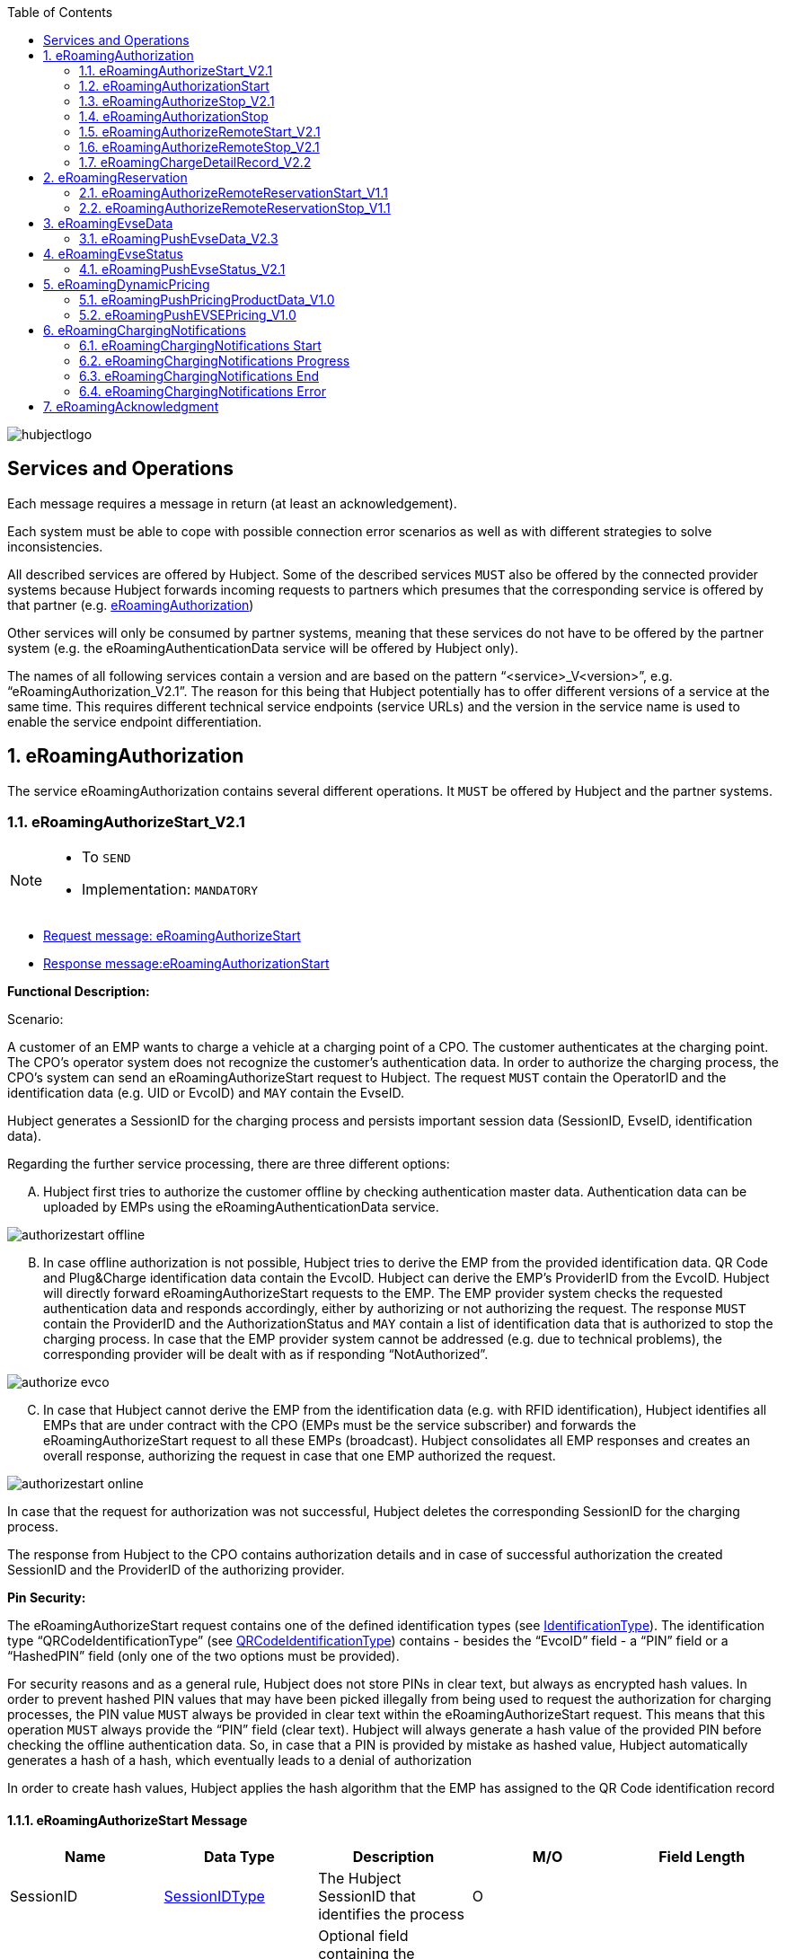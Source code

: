 
:toc:

image::images/hubjectlogo.png[float="right", align="right"]

[[services_and_operations]]
== Services and Operations

Each message requires a message in return (at least an acknowledgement).

Each system must be able to cope with possible connection error scenarios as well as with different strategies to solve inconsistencies.

All described services are offered by Hubject. Some of the described services `MUST` also be offered by the connected provider systems because Hubject forwards incoming requests to partners which presumes that the corresponding service is offered by that partner (e.g. <<eRoamingAuthorization,eRoamingAuthorization>>)

Other services will only be consumed by partner systems, meaning that these services do not have to be offered by the partner system (e.g. the eRoamingAuthenticationData service will be offered by Hubject only).

The names of all following services contain a version and are based on the pattern “<service>_V<version>”, e.g. “eRoamingAuthorization_V2.1”. The reason for this being that Hubject potentially has to offer different versions of a service at the same time. This requires different technical service endpoints (service URLs) and the version in the service name is used to enable the service endpoint differentiation.

:numbered:

[[eRoamingAuthorization]]
== eRoamingAuthorization
The service eRoamingAuthorization contains several different operations. It `MUST` be offered by Hubject and the partner systems.

[[eRoamingAuthorizeStart]]
=== eRoamingAuthorizeStart_V2.1

[NOTE]
====
- To `SEND`
- Implementation: `MANDATORY`
====

- <<eRoamingAuthorizeStartmessage,Request message: eRoamingAuthorizeStart>>
- <<eRoamingAuthorizationStartmessage,Response message:eRoamingAuthorizationStart>>

[.underline]#*Functional Description:*#

Scenario:

A customer of an EMP wants to charge a vehicle at a charging point of a CPO. The customer authenticates at the charging point. The CPO’s operator system does not recognize the customer’s authentication data. In order to authorize the charging process, the CPO’s system can send an eRoamingAuthorizeStart request to Hubject. The request `MUST` contain the OperatorID and the identification data (e.g. UID or EvcoID) and `MAY` contain the EvseID.

Hubject generates a SessionID for the charging process and persists important session data (SessionID, EvseID, identification data).

Regarding the further service processing, there are three different options:

[upperalpha]
..	Hubject first tries to authorize the customer offline by checking authentication master data. Authentication data can be uploaded by EMPs using the eRoamingAuthenticationData service.

image::images/authorizestart_offline.png[]

[upperalpha, start=2]
.. In case offline authorization is not possible, Hubject tries to derive the EMP from the provided identification data. QR Code and Plug&Charge identification data contain the EvcoID. Hubject can derive the EMP’s ProviderID from the EvcoID. Hubject will directly forward eRoamingAuthorizeStart requests to the EMP. The EMP provider system checks the requested authentication data and responds accordingly, either by authorizing or not authorizing the request. The response `MUST` contain the ProviderID and the AuthorizationStatus and `MAY` contain a list of identification data that is authorized to stop the charging process. In case that the EMP provider system cannot be addressed (e.g. due to technical problems), the corresponding provider will be dealt with as if responding “NotAuthorized”.

image::images/authorize_evco.png[]

[upperalpha, start=3]

.. In case that Hubject cannot derive the EMP from the identification data (e.g. with RFID identification), Hubject identifies all EMPs that are under contract with the CPO (EMPs must be the service subscriber) and forwards the eRoamingAuthorizeStart request to all these EMPs (broadcast). Hubject consolidates all EMP responses and creates an overall response, authorizing the request in case that one EMP authorized the request.

image::images/authorizestart_online.png[]

In case that the request for authorization was not successful, Hubject deletes the corresponding SessionID for the charging process.

The response from Hubject to the CPO contains authorization details and in case of successful authorization the created SessionID and the ProviderID of the authorizing provider.

[.underline]#*Pin Security:*#

The eRoamingAuthorizeStart request contains one of the defined identification types (see <<03_CPO_Data_Types.adoc#IdentificationType,IdentificationType>>). The identification
type “QRCodeIdentificationType” (see <<03_CPO_Data_Types.adoc#QRCodeIdentificationType,QRCodeIdentificationType>>) contains - besides the “EvcoID” field - a “PIN” field or a “HashedPIN”
field (only one of the two options must be provided).

For security reasons and as a general rule, Hubject does not store PINs in clear text, but always as encrypted hash
values. In order to prevent hashed PIN values that may have been picked illegally from being used to request the
authorization for charging processes, the PIN value `MUST` always be provided in clear text within the
eRoamingAuthorizeStart request. This means that this operation `MUST` always provide the “PIN” field (clear text).
Hubject will always generate a hash value of the provided PIN before checking the offline authentication data. So,
in case that a PIN is provided by mistake as hashed value, Hubject automatically generates a hash of a hash,
which eventually leads to a denial of authorization

In order to create hash values, Hubject applies the hash algorithm that the EMP has assigned to the QR Code
identification record

[[eRoamingAuthorizeStartmessage]]
==== eRoamingAuthorizeStart Message

[%header,format=dsv, cols=5]
|========================
Name: Data Type: Description: M/O: Field Length
SessionID: <<03_CPO_Data_Types.adoc#SessionIDType,SessionIDType>>:The Hubject SessionID that identifies the process:O:
CPOPartnerSessionID:String:Optional field containing the session id assigned by the CPO to the related operation. Partner systems can use this field to link their own session handling to HBS processes.:O:250
EMPPartnerSessionID:String:Optional field containing the session id assigned by an EMP to the related operation. Partner systems can use this field to link their own session handling to HBS processes.:O:250
OperatorID:<<03_CPO_Data_Types.adoc#OperatorIDType,OperatorIDType>>:The OperatorID is defined by Hubject and is used to identify the CPO.:M:
EvseID:<<03_CPO_Data_Types.adoc#EvseIDType,EvseIDType>>:The ID that identifies the charging spot.:O:
Identification:<<03_CPO_Data_Types.adoc#IdentificationType,IdentificationType>>:Authentication data used to authorize the user or car.:M:
PartnerProductID:<<03_CPO_Data_Types.adoc#ProductIDType,ProductIDType>>:A pricing product name (for identifying a tariff) that must be unique:O:
|========================

 Best Practices:
 - The EVSE ID is optional for this message which is e.g. defined after the RFID authorization at a charge point. If the Evse ID can be provided, we recommend to include the EVSE ID in this message; it will help for support matters.
 - If an authorization process could not successfully be executed, please set an error code by refering to the error code list mentioned in the OICP document.

[[eRoamingAuthorizationStart]]
=== eRoamingAuthorizationStart
[NOTE]
====
- To `RECEIVE`
- Implementation: `MANDATORY`
====
eRoamingAuthorizationStart is a message that authorizes a user to charge a car.
NOTE: This message describes the response which has to be receive in response to the eRoamingAuthorizeStart.

[[eRoamingAuthorizationStartmessage]]
==== eRoamingAuthorizationStart Message
[%header,format=dsv, cols=5]
|========================
Name: Data Type: Description: M/O: Field Length
SessionID: <<03_CPO_Data_Types.adoc#SessionIDType,SessionIDType>>:The Hubject SessionID that identifies the process:O:
CPOPartnerSessionID:String:Optional field containing the session id assigned by the CPO to the related operation. Partner systems can use this field to link their own session handling to HBS processes.:O:250
EMPPartnerSessionID:String:Optional field containing the session id assigned by an EMP to the related operation. Partner systems can use this field to link their own session handling to HBS processes.:O:250
ProviderID:<<03_CPO_Data_Types.adoc#ProviderIDType,ProviderIDType>>:The ProviderID is defined by Hubject and is used to identify the EMP. In case of a positive authorization this field will be filled.:O:
AuthorizationStatus:<<03_CPO_Data_Types.adoc#AuthorizationStatusType,AuthorizationStatusType>>:Information specifying whether the user is authorized to charge or not.:M:
StatusCode:<<03_CPO_Data_Types.adoc#StatusCodeType,StatusCodeType>>:Structured status details. Can be used to specify the reason for a failed authorization:M:
AuthorizationStopIdentifications:List <<03_CPO_Data_Types.adoc#IdentificationType,IdentificationType>>:A list of Identification data that is authorized to stop the charging process.:O:
|========================

[[eRoamingAuthorizeStop]]
=== eRoamingAuthorizeStop_V2.1
[NOTE]
====
- To `SEND`
- Implementation: `OPTIONAL`
====

- <<eRoamingAuthorizeStopmessage,Request message: eRoamingAuthorizeStop>>
- <<eRoamingAuthorizationStopmessage,Response message: eRoamingAuthorizationStop>>

image::images/authorizestop.png[]

eRoamingAuthorizeStop basically works in a similar way to the operation eRoamingAuthorizeStart. The request is
sent in order to authorize the stopping of a charging process. The request `MUST` contain the SessionID that was
created by Hubject after the initial eRoamingAuthorizeStart request. In most cases, Hubject can derive the EMP
that authorized the charging process from the SessionID and can directly and offline authorize the request or
forward the request for stopping to the EMP. In case the charging session was originally authorized offline by the
HBS, the session `MUST` only be stopped with the same medium, which was used for starting the session

[[eRoamingAuthorizeStopmessage]]
==== eRoamingAuthorizeStop Message

[%header,format=dsv, cols=5]
|========================
Name: Data Type: Description: M/O: Field Length
SessionID: <<03_CPO_Data_Types.adoc#SessionIDType,SessionIDType>>:The Hubject SessionID that identifies the process:M:
CPOPartnerSessionID:String:Optional field containing the session id assigned by the CPO to the related operation. Partner systems can use this field to link their own session handling to HBS processes.:O:250
EMPPartnerSessionID:String:Optional field containing the session id assigned by an EMP to the related operation. Partner systems can use this field to link their own session handling to HBS processes.:O:250
OperatorID:<<03_CPO_Data_Types.adoc#OperatorIDType,OperatorIDType>>:The OperatorID is defined by Hubject and is used to identify the CPO.:M:
EvseID:<<03_CPO_Data_Types.adoc#EvseIDType,EvseIDType>>:The ID that identifies the charging spot.:O:
Identification:<<03_CPO_Data_Types.adoc#IdentificationType,IdentificationType>>:Authentication data used to authorize the user or car.:M:
|========================

[[eRoamingAuthorizationStop]]
=== eRoamingAuthorizationStop
[NOTE]
====
- To `RECEIVE`
- Implementation: `OPTIONAL`
====
eRoamingAuthorizeStop is a message to request an authorization for stopping a charging process.

NOTE: This message describes the response which has to be received in return to the eRoamingAuthorizeStop request.

[[eRoamingAuthorizationStopmessage]]
==== eRoamingAuthorizationStop Message
[%header,format=dsv, cols=5]
|========================
Name: Data Type: Description: M/O: Field Length
SessionID: <<03_CPO_Data_Types.adoc#SessionIDType,SessionIDType>>:The Hubject SessionID that identifies the process:O:
CPOPartnerSessionID:String:Optional field containing the session id assigned by the CPO to the related operation. Partner systems can use this field to link their own session handling to HBS processes.:O:250
EMPPartnerSessionID:String:Optional field containing the session id assigned by an EMP to the related operation. Partner systems can use this field to link their own session handling to HBS processes.:O:250
ProviderID:<<03_CPO_Data_Types.adoc#ProviderIDType,ProviderIDType>>:The ProviderID is defined by Hubject and is used to identify the EMP. In case of a positive authorization this field will be filled.:O:
AuthorizationStatus:<<03_CPO_Data_Types.adoc#AuthorizationStatusType,AuthorizationStatusType>>:Information specifying whether the user is authorized to charge or not.:M:
StatusCode:<<03_CPO_Data_Types.adoc#StatusCodeType,StatusCodeType>>:Structured status details. Can be used to specify the reason for a failed authorization:M:
|========================

[[eRoamingAuthorizeRemoteStart]]
=== eRoamingAuthorizeRemoteStart_V2.1

[NOTE]
====
- To `RECEIVE`
- Implementation: `MANDATORY`
====

NOTE: This operation is used by EMPs in order to remotely start a charging process

The service that is offered by Hubject in order to allow customers to directly start a charging process via mobile app.

- <<eRoamingAuthorizeRemoteStartmessage,Request message: eRoamingAuthorizeRemoteStart>>
- <<eRoamingAcknowledgementmessage,Response message: eRoamingAcknowledgement>>


image::images/remotestart.png[]

*Functional description:*

*Scenario:*

A customer of an EMP wants to charge a vehicle at a charging station of a CPO. The customer informs his EMP of his intention,
e.g. via mobile phone or smart phone application. The EMP’s provider system can then initiate a charging
process at the CPO’s charging station by sending an eRoamingAuthorizeRemoteStart request to Hubject. The request MUST contain the ProviderID and the EvseID.

Hubject will derive the CPO’s OperatorID from the EvseID.

Hubject will check whether there is a valid contract between the two partners for the service (EMP must be the subscriber).
If so, Hubject continues with checking the charging point compatibility.
In case that the CPO has uploaded at least one charging point data record, Hubject will check whether the requested EvseID is
among the uploaded data. If not, Hubject will respond with the status code 603 “Unknown EvseID”.
If yes, Hubject will check whether the charging spot’s property “IsHubjectCompatible” is set “true”.
If the property is false, Hubject will respond with the status code 604 “EvseID is not Hubject compatible”.

In case that the requested EvseID is compatible or the CPO has not uploaded any EVSE records at all,
Hubject generates a SessionID for the following process and forwards the request (including the SessionID) to the CPO.
The CPO `MUST` return an eRoamingAcknowledgement message that `MUST` contain the result indicating whether the charging process will be started and that `MAY`
contain a status code for further information.

In case that the CPO’s system cannot be addressed (e.g. due to technical problems), Hubject will return to the requestor a “false” result and a message
indicating the connection error.


[[eRoamingAuthorizeRemoteStartmessage]]
==== eRoamingAuthorizeRemoteStart Message

[%header,format=dsv, cols=5]
|========================
Name: Data Type: Description: M/O: Field Length
SessionID: <<03_CPO_Data_Types.adoc#SessionIDType,SessionIDType>>:The Hubject SessionID that identifies the process:M:
CPOPartnerSessionID:String:Optional field containing the session id assigned by the CPO to the related operation. Partner systems can use this field to link their own session handling to HBS processes.:O:250
EMPPartnerSessionID:String:Optional field containing the session id assigned by an EMP to the related operation. Partner systems can use this field to link their own session handling to HBS processes.:O:250
ProviderID:<<03_CPO_Data_Types.adoc#ProviderIDType,ProviderIDType>>:TThe ProviderID is defined by Hubject and is used to identify the EMP.:M:
EvseID:<<03_CPO_Data_Types.adoc#EvseIDType,EvseIDType>>:The ID that identifies the charging spot.:M:
Identification:<<03_CPO_Data_Types.adoc#IdentificationType,IdentificationType>>:Authentication data used to authorize the user or car.:M:
PartnerProductID:<<03_CPO_Data_Types.adoc#ProductIDType,ProductIDType>>:A pricing product name (for identifying a tariff) that must be unique:O:
|========================

 Best Practices:
 - Please ensure a request run time of under 10 seconds including network roundtrip.

[[eRoamingAuthorizeRemoteStop]]
=== eRoamingAuthorizeRemoteStop_V2.1
[NOTE]
====
- To `RECEIVE`
- Implementation: `MANDATORY`
====

- <<eRoamingAuthorizeRemoteStopmessage,Request message: eRoamingAuthorizeRemoteStop>>
- <<eRoamingAcknowledgementmessage,Response message: eRoamingAcknowledgement>>

image::images/remotestop.png[]

eRoamingAuthorizeRemoteStop basically works in the same way as eRoamingAuthorizeRemoteStart. The only difference is that this request is sent in order to initiate the stopping of a charging process. The request `MUST` contain the SessionID that was created by Hubject after the initial eRoamingAuthorizeRemoteStart request.

[[eRoamingAuthorizeRemoteStopmessage]]
==== eRoamingAuthorizeRemoteStop Message

eRoamingAuthorizeRemoteStop is a message to request an authorization for stopping a charging process.

[%header,format=dsv, cols=5]
|========================
Name: Data Type: Description: M/O: Field Length
SessionID: <<03_CPO_Data_Types.adoc#SessionIDType,SessionIDType>>:The Hubject SessionID that identifies the process:M:
CPOPartnerSessionID:String:Optional field containing the session id assigned by the CPO to the related operation. Partner systems can use this field to link their own session handling to HBS processes.:O:250
EMPPartnerSessionID:String:Optional field containing the session id assigned by an EMP to the related operation. Partner systems can use this field to link their own session handling to HBS processes.:O:250
ProviderID:<<03_CPO_Data_Types.adoc#ProviderIDType,ProviderIDType>>:The ProviderID is defined by Hubject and is used to identify the EMP.:M:
EvseID:<<03_CPO_Data_Types.adoc#EvseIDType,EvseIDType>>:The ID that identifies the charging spot.:M:
|========================

[[eRoamingChargeDetailRecord]]
=== eRoamingChargeDetailRecord_V2.2
[NOTE]
====
- To `SEND`
- Implementation: `MANDATORY`
====
- <<eRoamingChargeDetailRecordmessage,Request message: eRoamingChargeDetailRecord>>
- <<eRoamingAcknowledgementmessage,Response message: eRoamingAcknowledgement>>

image::images/cdr.png[]

[.underline]#*Functional Description:*#

Scenario:

A customer of an EMP has charged a vehicle at a charging station of a CPO. The charging process was started with an eRoamingAuthorizeStart or an eRoamingAuthorizeRemoteStart operation. The process may have been stopped with an eRoamingAuthorizeStop or an eRoamingAuthorizeRemoteStop operation. A preceding stop request is not a necessary precondition for the processing of an eRoamingChargeDetailRecord request. The CPO’s provider system MUST send an eRoamingChargeDetailRecord (CDR) after the end of the charging process in order to inform the EMP of the charging session data (e.g. meter values and consumed energy) and further charging process details.

NOTE: The CPO MUST provide the same SessionID that was assigned to the corresponding charging process. Based on this information Hubject will be able to assign the session data to the correct process.

Hubject will identify the receiving EMP and will forward the CDR to the corresponding EMP. The EMP `MUST` return an eRoamingAcknowledgement message that `MUST` contain the result indicating whether the session data was received successfully and that `MAY` contain a status code for further information.

Hubject will accept only one CDR per SessionID.

In addition to forwarding the CDR to the EMP, Hubject also stores the CDR. In case that the recipient provider’s system cannot be addressed (e.g. due to technical problems), Hubject will nevertheless return to the requestor a positive result provided that storing the CDR was successful.

[[eRoamingChargeDetailRecordmessage]]
==== eRoamingChargeDetailRecord Message

eRoamingChargeDetailRecord is a message that contains charging process details (e.g. meter values).

[%header,format=dsv, cols=5]
|========================
Name: Data Type: Description: M/O: Field Length
SessionID: <<03_CPO_Data_Types.adoc#SessionIDType,SessionIDType>>:The Hubject SessionID that identifies the process:M:
CPOPartnerSessionID:String:Optional field containing the session id assigned by the CPO to the related operation. Partner systems can use this field to link their own session handling to HBS processes.:O:250
EMPPartnerSessionID:String:Optional field containing the session id assigned by an EMP to the related operation. Partner systems can use this field to link their own session handling to HBS processes.:O:250
PartnerProductID:<<03_CPO_Data_Types.adoc#ProductIDType,ProductIDType>>:A pricing product name (for identifying a tariff) that must be unique:O:
EvseID:<<03_CPO_Data_Types.adoc#EvseIDType,EvseIDType>>:The ID that identifies the charging spot.:M:
Identification:<<03_CPO_Data_Types.adoc#IdentificationType,IdentificationType>>:Authentication data used to authorize the user or car.:M:
ChargingStart:Date/Time:The date and time at which the charging process started.:M:
ChargingEnd:Date/Time:The date and time at which the charging process stopped.:M:
SessionStart:Date/Time:The date and time at which the session started, e.g. swipe of RFID or cable connected.:M:
SessionEnd:Date/Time:The date and time at which the session ended. E. g. Swipe of RFID or Cable disconnected.:M:
MeterValueStart:Decimal (,3):The starting meter value in kWh.:O:
MeterValueEnd:Decimal (,3):The ending meter value in kWh.:O:
MeterValueInBetween:List Meter Value (Decimal (,3)):List of meter values that may have been taken in between (kWh).:O:
ConsumedEnergy:Decimal (,3):The difference between MeterValueEnd and MeterValueStart in kWh.:M:
SignedMeteringValues:List <<03_CPO_Data_Types.adoc#SignedMeteringValuesType,SignedMeteringValuesType>>:Metering Signature basically contains all metering signature values (these values should be in Transparency software format) for different status of charging session for eg start, end or progress. In total you can provide maximum 10 metering signature values:O:
CalibrationLawVerificationInfo:<<03_CPO_Data_Types.adoc#CalibrationLawVerificationType,CalibrationLawVerificationType>>:This field provides additional information which could help directly or indirectly to verify the signed metering value by using respective Transparency Software:O:
HubOperatorID:<<03_CPO_Data_Types.adoc#OperatorIDType,OperatorIDType>>:Hub operator:O:
HubProviderID:<<03_CPO_Data_Types.adoc#ProviderIDType,ProviderIDType>>:Hub provider:O:
|========================

==== Charge Detail Records Best Practices
[%header]
|====
|Data field| Impact of neglecting the recommendation| Recommendation
|Time of procedure||For CPO’s in general, every CDR is sent approximately one second after closure in CPO backend system in NRT manner to the eRoaming platform. It should not take longer than ten seconds to fulfill this task.

EMP online will receive the forwarded CDR directly from the eRoaming platform.
|PartnerProductID||
We strongly recommend to use one of the following field settings.

• AC1

• AC3

• DC

• Free
|Session end time vs Time of request||Please ensure that ‘Time of request’ is later than ‘Session end time’
|Session Start/ Session End|If the time stamp/time zone of this data is not correct, this will prevent EMP’s to provide end customer product related on this date(e.g. day and night tariffs)|Please make sure, that your time stamp in this field includes the real time zone of the charging station of start and end of the charging session.
|====

[[eRoamingReservation]]
== eRoamingReservation

The service eRoamingReservation contains two operations. It MUST be offered by Hubject and `MAY` be offered by CPO partner systems. The Service `MUST` be enabled by Hubject for the CPO. If the charging station offers reservation services, the CPO can provide this information in the field <<03_CPO_Data_Types.adoc#ValueAddedServiceType,ValueAddedServices>>.

[[eRoamingAuthorizeRemoteReservationStart]]
=== eRoamingAuthorizeRemoteReservationStart_V1.1

[NOTE]
====
- To `RECEIVE`
- Implementation: `OPTIONAL`
====

NOTE: This operation is used by EMPs in order to remotely reserve a charging point.

- <<eRoamingAuthorizeRemoteReservationStartmessage,Request message: eRoamingAuthorizeRemoteReservationStart>>
- <<eRoamingAcknowledgementmessage,Response message: eRoamingAcknowledgement>>

image::images/reservationstart.png[]

[.underline]#*Functional Description:*#

Scenario:


A customer of an EMP wants to reserve a charging point of a CPO for a later charging process. The customer informs his EMP of his intention, e.g. via mobile phone or smart phone application. The EMP’s provider system can then initiate a reservation of the CPO’s charging point by sending an eRoamingAuthorizeRemoteReservationStart request to Hubject. The request `MUST` contain the ProviderID and the EvseID. The demanded reservation product can be specified using the field PartnerProductID.

Hubject will derive the CPO’s OperatorID from the EvseID.

Hubject will check whether there is a valid contract between the two partners for the service Reservation (EMP must be the subscriber). If so, Hubject continues with checking the charging point compatibility. In case that the CPO has uploaded at least one charging point data record, Hubject will check whether the requested EvseID is among the uploaded data. If not, Hubject will respond with the status code 603 “Unknown EvseID”. If yes, Hubject will check whether the charging spot’s property “IsHubjectCompatible” is set “true”. If the property is false, Hubject will respond with the status code 604 “EvseID is not Hubject compatible”.

In case that the requested EvseID is compatible or the CPO has not uploaded any EVSE records at all, Hubject generates a SessionID for the reservation process and forwards the request (including the SessionID) to the CPO. The CPO `MUST` return an eRoamingAcknowledgement message that `MUST` contain the result indicating whether the reservation was successful and that `MAY` contain a status code for further information.

In case that the CPO’s system cannot be addressed (e.g. due to technical problems), Hubject will return to the requestor a “false” result and a message indicating the connection error.

[[eRoamingAuthorizeRemoteReservationStartmessage]]
==== eRoamingAuthorizeRemoteReservationStart Message

eRoamingAuthorizeRemoteReservationStart is a message to request a reservation of a charging spot.

[%header,format=dsv, cols=5]
|========================
Name: Data Type: Description: M/O: Field Length
SessionID: <<03_CPO_Data_Types.adoc#SessionIDType,SessionIDType>>:The Hubject SessionID that identifies the process:O:
CPOPartnerSessionID:String:Optional field containing the session id assigned by the CPO to the related operation. Partner systems can use this field to link their own session handling to HBS processes.:O:250
EMPPartnerSessionID:String:Optional field containing the session id assigned by an EMP to the related operation. Partner systems can use this field to link their own session handling to HBS processes.:O:250
ProviderID:<<03_CPO_Data_Types.adoc#ProviderIDType,ProviderIDType>>:TThe ProviderID is defined by Hubject and is used to identify the EMP.:M:
EvseID:<<03_CPO_Data_Types.adoc#EvseIDType,EvseIDType>>:The ID that identifies the charging spot.:M:
Identification:<<03_CPO_Data_Types.adoc#IdentificationType,IdentificationType>>:Authentication data used to authorize the user or car.:M:
PartnerProductID:<<03_CPO_Data_Types.adoc#ProductIDType,ProductIDType>>:A pricing product name (for identifying a tariff) that must be unique:O:
Duration:Integer:Duration of reservation in minutes:O:2
|========================


[[eRoamingAuthorizeRemoteReservationStop]]
=== eRoamingAuthorizeRemoteReservationStop_V1.1
[NOTE]
====
- To `RECEIVE`
- Implementation: `OPTIONAL`
====

- <<eRoamingAuthorizeRemoteReservationStopmessage,Request message: eRoamingAuthorizeRemoteReservationStop>>
- <<eRoamingAcknowledgementmessage,Response message: eRoamingAcknowledgement>>

image::images/reservationstop.png[]

eRoamingAuthorizeRemoteReservationStop basically works in the same way as eRoamingAuthorizeRemoteReservationStart. The only difference is that this request is sent in order to end the reservation of a charging spot. The request `MUST` contain the SessionID that was created by Hubject after the initial eRoamingAuthorizeRemoteReservationStart request. After the eRoamingAuthorizeRemoteReservationStop the CPO `MUST` provide a CDR.

[[eRoamingAuthorizeRemoteReservationStopmessage]]
==== eRoamingAuthorizeRemoteReservationStop Message

eRoamingAuthorizeRemoteReservationStop is a message to request the end of a charging spot reservation.

[%header,format=dsv, cols=5]
|========================
Name: Data Type: Description: M/O: Field Length
SessionID: <<03_CPO_Data_Types.adoc#SessionIDType,SessionIDType>>:The Hubject SessionID that identifies the process:M:
CPOPartnerSessionID:String:Optional field containing the session id assigned by the CPO to the related operation. Partner systems can use this field to link their own session handling to HBS processes.:O:250
EMPPartnerSessionID:String:Optional field containing the session id assigned by an EMP to the related operation. Partner systems can use this field to link their own session handling to HBS processes.:O:250
ProviderID:<<03_CPO_Data_Types.adoc#ProviderIDType,ProviderIDType>>:TThe ProviderID is defined by Hubject and is used to identify the EMP.:M:
EvseID:<<03_CPO_Data_Types.adoc#EvseIDType,EvseIDType>>:The ID that identifies the charging spot.:M:
|========================


[[eRoamingEvseData]]
== eRoamingEvseData

Hubject offers the possibility to upload and download charging spot (EVSE) data and, thus, to exchange data between different partners.


See <<04_Appendix.adoc#Appendix, Appendix>> for a detailed business process diagram regarding the EVSE data service.


The eRoamingEvseData service offers two operations:

. eRoamingPushEvseData in order to give CPOs the possibility to upload (push) EVSE master data
. eRoamingPullEvseData in order to give EMPs the possibility to download (pull) EVSE data from partner operators via Hubject.

Hub CPOs may also push EVSE data of sub operators. Hubject does not distinguish between EVSE records of hub operators and related sub operators.

[[eRoamingPushEvseData]]
=== eRoamingPushEvseData_V2.3
[NOTE]
====
- To `SEND`
- Implementation: `MANDATORY`
====
- <<eRoamingPushEvseDatamessage,Request message: eRoamingPushEvseData>>
- <<eRoamingAcknowledgementmessage,Response message: eRoamingAcknowledgement>>

image::images/pushevsedata.png[]

When a CPO sends an eRoamingPushEvseData request, Hubject checks whether there is a valid contract between Hubject and the CPO for the service type (Hubject must be the subscriber). If so, the operation allows uploading EVSE data to Hubject. Furthermore, it is possible to update or delete EVSE data that has been pushed with an earlier operation request. How Hubject handles the transferred data `MUST` be defined in the request field "ActionType", which offers four options.

The EvseData that will be inserted or updated `MUST` be provided in the <<03_CPO_Data_Types.adoc#OperatorIDType,OperatorEvseData>> field, which consists of <<03_CPO_Data_Types.adoc#EvseDataRecordType,EvseDataRecord>> structures. Hubject keeps a history of all updated and changed data records. Every successful push operation – irrespective of the performed action – leads to a new version of currently valid data records. Furthermore, every operation is logged with the current timestamp. Thus, Hubject can reconstruct the status of EvseData for every point in time in the past.

*EVSE consistency:*

EvseIDs contain the ID of the corresponding CPO (With every data upload operation Hubject checks whether the given CPO’s OperatorID or Sub-OperatorIDs if necessary) matches every given EvseID. If not, Hubject refuses the data upload and responds with the status code 018.

NOTE: The eRoamingPushEvseData operation `MUST` always be used sequentially as described in Data Push Operations.

[[eRoamingPushEvseDatamessage]]
==== eRoamingPushEvseData Message
eRoamingPushEvseData is a message that is sent in order to upload EVSE data to the Hubject system.

[%header]
|====
|Name| Data Type| Description| M/O
|ActionType|
One of the following:

- fullLoad

- update

- insert

- delete

|Describes the action that has to be performed by Hubject with the provided data.|M
|OperatorEvseData| <<03_CPO_Data_Types.adoc#OperatorEvseDataType,OperatorEvseDataType>>||M
|====

==== eRoamingEvseData Best Practices

Please follow the guidelines below for data fields when pushing EVSE data from a CPO backend to the eRoaming platform for the EvseDataRecordType mentioned in the OICP.

[%header]
|====
|Data field| Impact of neglecting the recommendation| Recommendation
|EvseID|The longer an EVSE ID is, the higher the possibility of errors.|Please create an EVSE ID without using up the technically possible length.
|Charging Station ID|No negative impact|If a CPO wants to add aditional information to each charge point which cannot be displayed in the EVSE ID (e.g. internal numeration of chargepoints) a CPO has the chance to fill in the charingStationID field
|ChargingStationName|End customers might lack a distinct name to remember the station or its operator with ease, if it is just identified via its EvseID.|We highly recommend to enter a valid name, e.g. “Charge point (your company brand name=“ using local language. This can be an additional information for end customers to easily identify charging stations
|Address|location based information, inaccurate address data will directly limit the stations visibility and future usage by end customers.|The address fields for charge points are highly recommended to be filled in accordingly to our best practice guide because they can be added value for end customer in finding their position.
|Country|Neglecting the ISO standard will lead to inconsistent information on the countries, the station are located in. The country is regarded as mandatory data.|Alpha 3 ISO (ISO 3166-1) code is required, (e.g. 'DEU', 'FRA', 'USA').
|City|As a mandatory field, missing city names will cause incomplete address data which will not be accepted.|Please enter the city in which the charging station is located.
|Street|As a mandatory field, missing street names will cause incomplete address data which will not be accepted.|Please enter the street name in which the charging station is located.

Please make sure your street has at least 2 characters. If not, please fill with underscores.
|PostalCode|End customers will be limited in their search for charging stations whenever an incorrect postal code is given.|Please enter the valid postal code of the location where your charge point is positioned whenever applicable.
|HouseNum|End customers might face problems locating the precise postion of the station|Please enter a valid value whenever applicable.It will serve as a more detailed description of the station’s position.
|GeoCoordinates|GeoCoordinates mark the charging stations’s exact position and will be used for map services, on which customers depend during their search.|Please ensure that this information is correct and longitude and latitude has not been swapped.
|Plugs|“Unspecified” data will not serve the end customers with crucial information regarding the stations plug type-compatibility. Due to this uncertainty customers might avoid the charging station.|Please fill in the correct PlugType avoiding “Unspecified”. Available PlugTypes are listed in die PlugType List
|ChargingFacilityType|reduced information of a EVSE data|Further information for advanced end customers can be useful for route planning
|Authentication Modes|Without a list of authentication modes, end customers will not be able to check whether they can authenticate themselves at certain charging station or not.|This information is relevant for the customers and we highly recommend to deliver this information to enhance the customer experience.
|PaymentOptions||Especially for the distinction between direct and contract this is a helpful information for displaying chargepoint accordingly
|AccessibilityType||This information we highly recommend to deliver to enhance the customer experience.
|Additional Information|Filling in this field your information in additional languages provides your information in a larger scope, which makes it easier to understand for customers,who do not speak englisch.|The first language should always be English and after that additional languages reffering to your location.
|====

[[eRoamingEvseStatus]]
== eRoamingEvseStatus

Hubject offers the possibility to upload and download dynamic charging spot (EVSE) status information and thus to exchange the data between different partners.

The eRoamingEvseStatus service offers two operations:

. eRoamingPushEvseStatus in order to give CPOs the possibility to upload (push) EvseStatus data
. eRoamingPullEvseStatus in order to give EMPs the possibility to download (pull) EVSE status data from partner operators via Hubject

Hub CPOs may also push EVSE status records of sub operators. Hubject does not distinguish between EvseStatus records of hub operators and related sub operators.

[[eRoamingPushEvseStatus]]
=== eRoamingPushEvseStatus_V2.1
[NOTE]
====
- To `SEND`
- Implementation: `MANDATORY`
====
- <<eRoamingPushEvseStatusmessage,Request message: eRoamingPushEvseStatus>>
- <<eRoamingAcknowledgementmessage,Response message: eRoamingAcknowledgement>>

image::images/pushevsestatus.png[]

When a CPO sends an eRoamingPushEvseStatus request, Hubject checks whether there is a valid contract between Hubject and the CPO for the service type (Hubject must be the subscriber). If so, the operation allows uploading EVSE status data to Hubject. Furthermore, it is possible to update EVSE status data that has been pushed with an earlier operation request.

The way how Hubject handles the transferred data `MUST` be defined in the request field "ActionType2, which offers four options. This option works in the same way as the eRoamingAuthenticationData service. The EVSE status data that will be inserted or updated `MUST` be provided with the field <<03_CPO_Data_Types.adoc#OperatorEvseStatusType,“OperatorEvseStatus”>>, which consists of <<03_CPO_Data_Types.adoc#EvseStatusRecordType,“EvseStatusRecord”>> structures. Hubject keeps a history of all updated and changed data records. Every successful push operation – irrespective of the performed action – leads to a new version of currently valid data records. Furthermore, every operation is logged with the current timestamp. Thus, Hubject can reconstruct the status of EVSE status data for every point in time in the past.

NOTE: The eRoamingPushEvseStatus operation MUST always be used sequentiallyas described in Data Push Operations

[[eRoamingPushEvseStatusmessage]]
==== eRoamingPushEvseStatus Message

eRoamingPushEvseStatus is a message that is sent in order to upload EVSE status data to Hubject.

[%header]
|====
|Name| Data Type| Description| M/O
|ActionType|
One of the following:

- fullLoad

- update

- insert

- delete

|Describes the action that has to be performed by Hubject with the provided data.|M
|OperatorEvseStatus| <<03_CPO_Data_Types.adoc#OperatorEvseStatusType,OperatorEvseStatusType>>|Indicates the Eves status|M
|====

    Best Practices:
    Please try to avoid race conditions by sending multiple status simultaneously. Status should be sent one by one.

[[eRoamingDynamicPricing]]
== eRoamingDynamicPricing

Since OICP 2.2, HBS  offers the possibility to flexibly or dynamically price Authorization services. The service mainly enables pushing (upload) and pulling (download) of pricing data to and from the HBS through webservice requests and/or downloads/uploads in the Hubject portal.

Flexible pricing enables CPOs to offer differentiated pricing (in multiple currencies) of charging processes at their charging stations. The differentiation of prices can be done along relevant dimensions such as charging facility characteristics (e.g. maximum charging power), EVSE location and time. OICP 2.2 and OICP 2.3 offers the possibility to exchange this flexible price differentiation over webservice communication between CPOs and EMPs.

In addition to the above flexible pricing capability, OICP 2.2 and OICP 2.3 enables more frequent and near real-time update and exchange of pricing information between CPOs and EMPs. This is achieved whereby a CPO continuously pushes valid prices to the HBS for specific EMPs to pull these prices.

With OICP 2.2 and OICP 2.3 , the HBS offers an extensive breadth of technical capabilities for flexible and dynamic pricing of charging services for CPOs. Please refer to the supplementary document https://support.hubject.com/hc/en-us/categories/360000238177-Flexible-Dynamic-Pricing[“Dynamic Pricing - Functional Guide for Service Implementation”] for more details and a holistic view (technical and business perspectives) of how to best capitalize on the capabilities offered by the eRoamingDynamicPricing service.

The eRoamingDynamicPricing service offers four operations, namely the:

. eRoamingPushPricingProductData operation which gives CPOs the possibility to upload (push) pricing product information. Pricing products refer to the different tariffs offered by a CPO based on the differentiation dimensions mentioned above.
. eRoamingPushEVSEPricing operation which gives CPOs the possibility to assign their various pricing products to individual EVSEs and thereby upload (push) location/EVSE-specific pricing data.
. eRoamingPullPricingProductData operation which gives EMPs the possibility to download (pull) pricing product information uploaded by a CPO for the respective EMP.
. eRoamingPullEVSEPricing operation which gives EMPs the possibility to download (pull) location/EVSE-specific pricing data uploaded by CPOs for the respective EMP.

[[eRoamingPushPricingProductData]]
=== eRoamingPushPricingProductData_V1.0
[NOTE]
====
- To `SEND`
- Implementation: `OPTIONAL`
====
- <<eRoamingPushPricingProductDatamessage,Request message: eRoamingPushPricingProductData>>
- <<eRoamingAcknowledgementmessage,Response message: eRoamingAcknowledgement>>

When a CPO sends an eRoamingPushPricingProductData request, Hubject checks whether there is a valid flexible/dynamic pricing service offer (for the service type Authorization) created by the CPO. If so, the operation allows the upload of pricing product data to Hubject. In addition, it is also possible to update or delete pricing data previously pushed with an upload operation request.
How the transferred data is to be processed `MUST` be defined in the “ActionType” field of the request. Four processing options (i.e. Action Types) exist, details of which can be seen in eRoamingPushPricingProductData message

The pricing product data to be processed `MUST` be provided in the <<03_CPO_Data_Types.adoc#PricingProductDataType,“PricingProductData”>> field, which consists of <<03_CPO_Data_Types.adoc#PricingProductDataRecordType,“PricingProductDataRecord”>> structures. Hubject keeps a history of all updated and changed data records. Every successful push operation – irrespective of the performed action – leads to a new version of currently valid data records. Furthermore, every operation is logged with the current timestamp.
Thus, Hubject can reconstruct the status of pricing data for every point in time in the past.

[[eRoamingPushPricingProductDatamessage]]
==== eRoamingPushPricingProductData Message

eRoamingPushPricingProductData is a message that is sent in order to upload data pertaining to a CPO’s pricing products (i.e. tarrifs) to the Hubject system.

[%header]
|====
|Name| Data Type| Description| M/O
|ActionType|
One of the following:

- fullLoad

- update

- insert

- delete

|Describes the action that has to be performed by Hubject with the provided data.|M
|PricingProductData | <<03_CPO_Data_Types.adoc#PricingProductDataType,PricingProductDataType>>|Details of pricing products offered by a particular operator for a specific provider|M
|====

[[eRoamingPushEVSEPricing]]
=== eRoamingPushEVSEPricing_V1.0

[NOTE]
====
- To `SEND`
- Implementation: `OPTIONAL`
====

- <<eRoamingPushEVSEPricingmessage,Request message: eRoamingPushEVSEPricing>>
- <<eRoamingAcknowledgementmessage,Response message: eRoamingAcknowledgement>>

When a CPO sends an eRoamingPushEVSEPricing request, Hubject checks whether there is a valid flexible/dynamic pricing service offer
(for the service type Authorization) created by the CPO. If so, the operation allows the upload of a list
containing pricing product assignment to EvseIDs to Hubject.
In addition, it is also possible to update or delete EVSE pricing data previously pushed with an upload operation request.
How the transferred data is to be processed `MUST` be defined in the “ActionType” field of the request.
Four processing options (i.e. Action Types) exist, details of which can be seen in section eRoamingPushEVSEPricing).

The EVSE pricing data to be processed `MUST` be provided in the <<03_CPO_Data_Types.adoc#EVSEPricingType,“EVSEPricing”>> field, which consists of <<03_CPO_Data_Types.adoc#EvseIDProductListType,“EvseIDProductList”>> structures.
Hubject keeps a history of all updated and changed data records. Every successful push operation – irrespective of the performed
action – leads to a new version of currently valid data records. Furthermore, every operation is logged with the current timestamp.
Thus, Hubject can reconstruct the status of EVSE pricing data for every point in time in the past.

*EVSE consistency:*

EvseIDs contain the ID of the corresponding CPO (With every EVSE pricing data upload operation, Hubject checks whether the given CPO’s OperatorID or Sub-OperatorIDs if necessary)
matches every given EvseID sent in the request. If not, Hubject refuses the data upload and responds with the status code 018.

NOTE: The eRoamingPushEVSEPricing operation MUST always be used sequentially.

[[eRoamingPushEVSEPricingmessage]]
==== eRoamingPushEVSEPricing Message

eRoamingPushEVSEPricing is a message that is sent in order to upload a list of EVSEs and the pricing products (i.e. tarrifs) applicable for (charging or reservation) sessions at these EVSEs.

[%header]
|=====
|Name| Data Type| Description| M/O| Field Length
|ActionType|
One of the following:

- fullLoad

- update

- insert

- delete

|Describes the action that has to be performed by Hubject with the provided data.|M|
|EVSEPricing | <<03_CPO_Data_Types.adoc#EVSEPricingType,EVSEPricingType>>|A list of EVSEs and their respective pricing product relation|M|1...n
|=====

[[eRoamingChargingNotifications]]
== eRoamingChargingNotifications
[NOTE]
====
- To `SEND`
- Implementation: `OPTIONAL`
====


- <<eRoamingChargingNotificationsstart,Request message: eRoamingChargingNotifications>>
- <<eRoamingAcknowledgementmessage,Response message: eRoamingAcknowledgement>>

image::images/chargingnotifications.png[]

The ChargingNotification feature enables CPOs to notify EMPs about the end of charge

The ChargingNotification feature basically increases the transparency between CPO - EMP - End Consumer to the level of each charging session.

This feature enables CPO to send various notifications during a single Charging Session. These notifications give the details like

. When the charging session has started. The CPO can send ChargingNotification of type “Start” to Hubject containing information like ChargingStart, MeterStartValue, EVSEID etc.
. Consumed Energy values during the charging process or duration of successful charging process that has lapsed. The CPO can send ChargingNotification of type “Progress” to Hubject containing information like ChargingStart, EventOccurred, ChargingDuration, ConsumedEnergyProgress, EVSEID etc. The frequency between two progress notifications for one charging session should be at least 5 minutes.
. When the charging session has ended (because no energy is transmitted anymore). The CPO can send a ChargingNotification of type “End” to Hubject containing information such as ChargingEnd, ConsumedEnergy, EVSEID etc.
. Error occurred before charging starts or during charging process or abrupt changing end. The CPO can send a ChargingNotification of type “Error” to Hubject containing information such as ErrorClass, ErrorAdditionalInfo, EVSEID etc.

Hubject will forward Start, Progress, End and Error notification requests to the EMP. The EMP responds with an eRoamingAcknowledgement. This acknowledgement is then being forwarded to the CPO.

This feature should cover all the notifications that could happen between Session Start and Session End in future. Each bit of information increases transparency to the customer of EMP.

[[eRoamingChargingNotificationsstart]]
=== eRoamingChargingNotifications Start

A customer of EMP Authorizes the charging session at particular charging station (via any means for eg REFID card, Mobile etc). The charging session is authorized by Hubject / CPO system. The authorization of charging process and plugging the cable in EV does not guarantee that energy flow into the Vehicle is initiated. It is really important for for EMP and its end consumer to know if the charging has started.

The CPO’s backend system MAY send a ChargingNotification of type “Start” after the CPO considers the charging of an EV is started (since energy flow have started) in order to inform the EMP that the actual charging (the energy flow) of the vehicle has started.

[[eRoamingChargingNotificationsstartmessage]]
==== eRoamingChargingNotifications Start Message

The ChargingNotification of type “Start” is a message that contains information about the charging start of a session (e.g. ChargingStart).

[%header]
|=====
|Name| Data Type| Description| M/O| Field Length
|Type|<<03_CPO_Data_Types.adoc#ChargingNotificationType,ChargingNotificationType>>|The type of ChargingNotification. For this case only the notification type “Start” can be chosen.|M|
|SessionID |<<03_CPO_Data_Types.adoc#SessionIDType,SessionIDType>>|The Hubject SessionID that identifies the process. |M|
|CPOPartnerSessionID|String|Optional field containing the session ID assigned by the CPO to the related operation.

Partner systems can use this field to link their own session handling to HBS processes.
|O|250
|EMPPartnerSessionID| String|Optional field containing the session ID assigned by an EMP to the related operation.

Partner systems can use this field to link their own session handling to HBS processes.|O|250
|Identification|<<03_CPO_Data_Types.adoc#IdentificationType,IdentificationType>>|Authentication data|O|
|EvseID|<<03_CPO_Data_Types.adoc#EvseIDType,EvseIDType>>|The ID that identifies the charging spot.|M|
|ChargingStart |Date/Time |The date and time at which the charging process started.|M|
|SessionStart  |Date/Time|The date and time at which the session started, e.g. swipe of RFID or cable connected.|O|
|MeterValueStart   |Decimal (,3)|The starting meter value in kWh.|O|
|OperatorID|<<03_CPO_Data_Types.adoc#OperatorIDType,OperatorIDType>>|The OperatorID is used to identify the CPO.|M|
|PartnerProductID|<<03_CPO_Data_Types.adoc#ProductIDType,ProductIDType>>|A pricing product name (for identifying a tariff) that must be unique|O|
|=====

[[eRoamingChargingNotificationsprogress]]
=== eRoamingChargingNotifications Progress

A customer of EMP has started the charging session. Just like as that of regular gasoline stations customer would like to know either how much charging Duration have passed or how much energy is consumed by the EV so far. This information will help Customer to decide if he/she wants to stop the charging session as per their affordability or journey planning.

The CPO’s backend system MAY send a ChargingNotification of type “Progess” after the CPO gets the charging energy or time information from EVSEID. This is required in order to inform the EMP that the progress energy or chargingduration for a perticular charging session.

[[eRoamingChargingNotificationsprogressmessage]]
==== eRoamingChargingNotifications Progress Message

The ChargingNotification of type “Progress” is a message that contains information about the charging Duration or energy consumed during charging process (e.g. EventOccurred, ChargingDuration, ConsumedEnergyProgress).

[%header]
|=====
|Name| Data Type| Description| M/O| Field Length
|Type|<<03_CPO_Data_Types.adoc#ChargingNotificationType,ChargingNotificationType>>|The type of ChargingNotification. For this case only the notification type “Progress” can be chosen.|M|
|SessionID |<<03_CPO_Data_Types.adoc#SessionIDType,SessionIDType>>|The Hubject SessionID that identifies the process. |M|
|CPOPartnerSessionID|String|Optional field containing the session ID assigned by the CPO to the related operation.

Partner systems can use this field to link their own session handling to HBS processes.
|O|250
|EMPPartnerSessionID| String|Optional field containing the session ID assigned by an EMP to the related operation.

Partner systems can use this field to link their own session handling to HBS processes.|O|250
|Identification|<<03_CPO_Data_Types.adoc#IdentificationType,IdentificationType>>|Authentication data|O|
|EvseID|<<03_CPO_Data_Types.adoc#EvseIDType,EvseIDType>>|The ID that identifies the charging spot.|M|
|ChargingStart |Date/Time |The date and time at which the charging process started.|M|
|EventOccurred|Date/Time|The date and time at which the charging progress parameters are captured.|M|
|ChargingDuration|Integer|Charging Duration = EventOccurred - ChargingStart. It is a time in millisecond.

Either ChargingDuration or ConsumedEnergyProgress should be provided. Both can also be provided with each progress notification.|O/M|
|SessionStart  |Date/Time|The date and time at which the session started, e.g. swipe of RFID or cable connected.|O|
|ConsumedEnergyProgress|Decimal (,3)|This is consumed energy when from Start of charging process till the charging progress notification generated (EventOccurred)

Either ChargingDuration or ConsumedEnergyProgress should be provided. Both can also be provided with each progress notification.|O|
|MeterValueStart   |Decimal (,3)|The starting meter value in kWh.|O|
|MeterValueInBetween|List (MeterValue (Decimal (,3)))|List of meter values that may have been taken in between (kWh).|O|
|OperatorID|<<03_CPO_Data_Types.adoc#OperatorIDType,OperatorIDType>>|The OperatorID is used to identify the CPO.|M|
|PartnerProductID|<<03_CPO_Data_Types.adoc#ProductIDType,ProductIDType>>|A pricing product name (for identifying a tariff) that must be unique|O|
|=====

[[eRoamingChargingNotificationsend]]
=== eRoamingChargingNotifications End

A customer of an EMP has fully charged a vehicle at a charging station of a CPO. The charging process was started with an eRoamingAuthorizeStart or an eRoamingAuthorizeRemoteStart operation. The energy flow has ended, but the process has not yet been stopped and the vehicle is blocking the charging station.

The CPO’s backend system MAY send a ChargingNotification of type “End” after the CPO considers the charging of an EV concluded (because no energy is transmitted anymore) in order to inform the EMP that the actual charging (the energy flow) of the vehicle has stopped. The charging process has not yet been stopped by the customer and the session is still active.

[[eRoamingChargingNotificationsendmessage]]
==== eRoamingChargingNotifications End Message

The ChargingNotification of type “End” is a message that contains information about the charging end of a session (e.g. ConsumedEnergy, ChargingEnd).

[%header]
|=====
|Name| Data Type| Description| M/O| Field Length
|Type|<<03_CPO_Data_Types.adoc#ChargingNotificationType,ChargingNotificationType>>|The type of ChargingNotification. For this case only the notification type “End” can be chosen.|M|
|SessionID |<<03_CPO_Data_Types.adoc#SessionIDType,SessionIDType>>|The Hubject SessionID that identifies the process. |M|
|CPOPartnerSessionID|String|Optional field containing the session ID assigned by the CPO to the related operation.

Partner systems can use this field to link their own session handling to HBS processes.
|O|250
|EMPPartnerSessionID| String|Optional field containing the session ID assigned by an EMP to the related operation.

Partner systems can use this field to link their own session handling to HBS processes.|O|250
|Identification|<<03_CPO_Data_Types.adoc#IdentificationType,IdentificationType>>|Authentication data|O|
|EvseID|<<03_CPO_Data_Types.adoc#EvseIDType,EvseIDType>>|The ID that identifies the charging spot.|M|
|ChargingStart |Date/Time |The date and time at which the charging process started.|O|
|ChargingEnd |Date/Time |The date and time at which the charging process stoped.|M|
|SessionStart  |Date/Time|The date and time at which the session started, e.g. swipe of RFID or cable connected.|O|
|SessionEnd  |Date/Time|The date and time at which the session ended, e.g. swipe of RFID or cable disconnected.|O|
|ConsumedEnergy|Decimal(,3)|The difference between MeterValueEnd and MeterValueStart in kWh.|O|
|MeterValueStart   |Decimal (,3)|The starting meter value in kWh.|O|
|MeterValueEnd|Decimal (,3)|The ending meter value in kWh.|O|
|MeterValueInBetween|List (MeterValue (Decimal (,3)))|List of meter values that may have been taken in between (kWh).|O|
|OperatorID|<<03_CPO_Data_Types.adoc#OperatorIDType,OperatorIDType>>|The OperatorID is used to identify the CPO.|M|
|PartnerProductID|<<03_CPO_Data_Types.adoc#ProductIDType,ProductIDType>>|A pricing product name (for identifying a tariff) that must be unique|O|
|PenaltyTimeStart|Date/Time|The date and time at which the penalty time start after the grace period.|O|
|=====

[[eRoamingChargingNotificationsError]]
=== eRoamingChargingNotifications Error

A customer of EMP Authorizes the charging session at particular charging station (via any means for eg REFID card, Mobile etc). Due to some errors sometime, it is possible that charging does not start or charging process is abruptly stopped or fluctuations in the charging process. It is really important for Customer as well as EMP to know what exactly is happening at the charging process. This notification eventually helps EMPs well informed about the problem occurred with the charging process. This information can be easily passed onto Customer so that he/she can take appropriate action.

The CPO’s backend system MAY send a ChargingNotification of type “Error” after the CPO gets an information about the error at the charging station. The CPO can transmit one of the ErrorClass defined by Hubject along with the additional information which elaborated the Error. The customer has to take one of the three action EV needs to be charged at some different station, Cables is properly attached or the error is for information only no action required by customer.

[[eRoamingChargingNotificationserrormessage]]
==== eRoamingChargingNotifications Error Message

The ChargingNotification of type “Error” is a message that contains information about the charging end of a session (e.g. ErrorClass, ErrorAdditionalInfo).

[%header]
|=====
|Name| Data Type| Description| M/O| Field Length
|Type|<<03_CPO_Data_Types.adoc#ChargingNotificationType,ChargingNotificationType>>|The type of ChargingNotification. For this case only the notification type “Error” can be chosen.|M|
|SessionID |<<03_CPO_Data_Types.adoc#SessionIDType,SessionIDType>>|The Hubject SessionID that identifies the process. |M|
|CPOPartnerSessionID|String|Optional field containing the session ID assigned by the CPO to the related operation.

Partner systems can use this field to link their own session handling to HBS processes.
|O|250
|EMPPartnerSessionID| String|Optional field containing the session ID assigned by an EMP to the related operation.

Partner systems can use this field to link their own session handling to HBS processes.|O|250
|Identification|<<03_CPO_Data_Types.adoc#IdentificationType,IdentificationType>>|Authentication data|O|
|EvseID|<<03_CPO_Data_Types.adoc#EvseIDType,EvseIDType>>|The ID that identifies the charging spot.|M|
|ErrorType |<<03_CPO_Data_Types.adoc#ErrorClassType,ErrorClassType>>|The error code can be chosen from the list|M|
|ErrorAdditionalInfo|String|The CPO can put in the additional information about the error|O|250
|OperatorID|<<03_CPO_Data_Types.adoc#OperatorIDType,OperatorIDType>>|The OperatorID is used to identify the CPO.|M|
|=====

[[eRoamingAcknowledgementmessage]]
== eRoamingAcknowledgment

[NOTE]
====
- To `SEND` and `RECEIVE`
- Implementation: `MANDATORY`
====

The acknowledgement is a message that is sent in response to several requests.

[%header]
|=====
|Name| Data Type| Description| M/O| Field Length
|Result | Boolean| If result is true, the message was
received and the respective
operation was performed
successfully.

If result is false, the message was
received and the respective
operation was not performed
successfully.|M|
|StatusCode|<<03_CPO_Data_Types.adoc#StatusCodeType,StatusCodeType>>|Structured status
details.

This can be used e.g. for failure
messages or further information
regarding the result.|M|
|SessionID| <<03_CPO_Data_Types.adoc#SessionIDType,SessionIDType>>|Represents the service process. In some cases the current SessionID is returned to the service requestor in this field|O|
|CPOPartnerSessionID|String|Optional field containing the session id assigned by the CPO to the related operation.|O|250
|EMPPartnerSessionID|String|Optional field containing the session id assigned by an EMP to the related operation.|O|250
|=====
